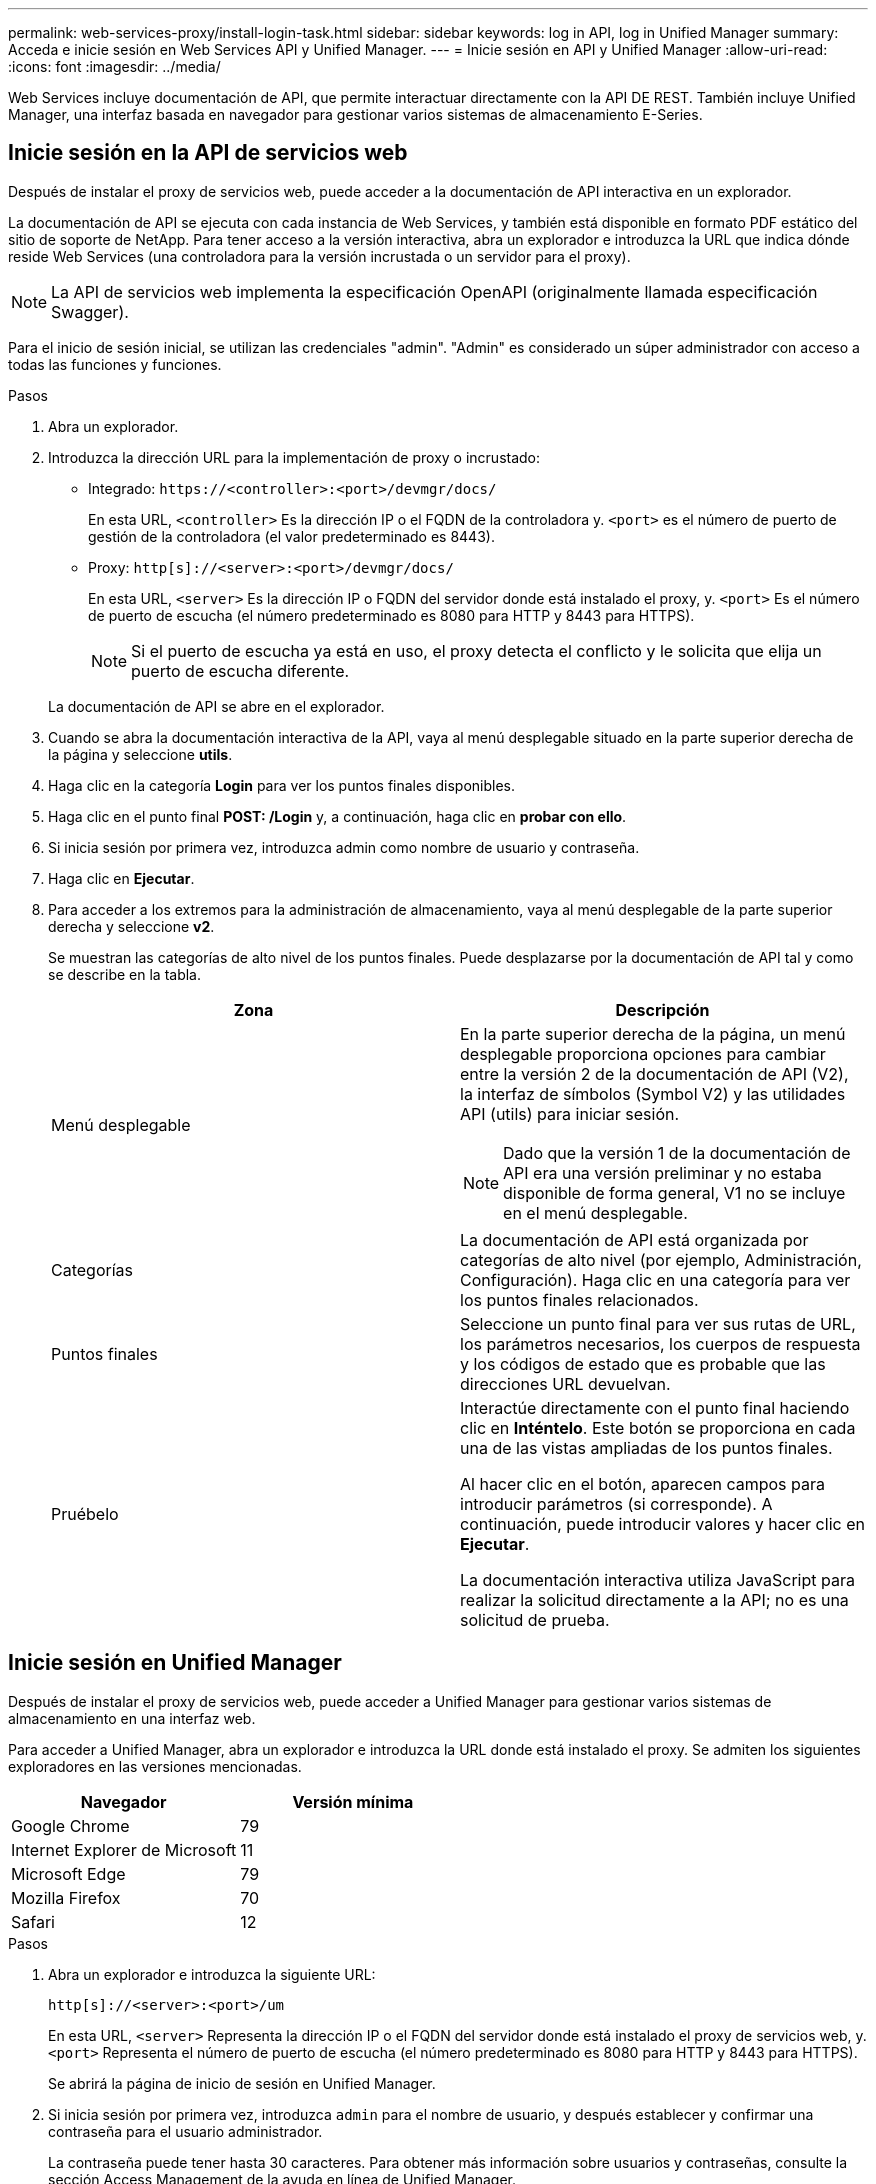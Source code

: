 ---
permalink: web-services-proxy/install-login-task.html 
sidebar: sidebar 
keywords: log in API, log in Unified Manager 
summary: Acceda e inicie sesión en Web Services API y Unified Manager. 
---
= Inicie sesión en API y Unified Manager
:allow-uri-read: 
:icons: font
:imagesdir: ../media/


[role="lead"]
Web Services incluye documentación de API, que permite interactuar directamente con la API DE REST. También incluye Unified Manager, una interfaz basada en navegador para gestionar varios sistemas de almacenamiento E-Series.



== Inicie sesión en la API de servicios web

Después de instalar el proxy de servicios web, puede acceder a la documentación de API interactiva en un explorador.

La documentación de API se ejecuta con cada instancia de Web Services, y también está disponible en formato PDF estático del sitio de soporte de NetApp. Para tener acceso a la versión interactiva, abra un explorador e introduzca la URL que indica dónde reside Web Services (una controladora para la versión incrustada o un servidor para el proxy).


NOTE: La API de servicios web implementa la especificación OpenAPI (originalmente llamada especificación Swagger).

Para el inicio de sesión inicial, se utilizan las credenciales "admin". "Admin" es considerado un súper administrador con acceso a todas las funciones y funciones.

.Pasos
. Abra un explorador.
. Introduzca la dirección URL para la implementación de proxy o incrustado:
+
** Integrado: `+https://<controller>:<port>/devmgr/docs/+`
+
En esta URL, `<controller>` Es la dirección IP o el FQDN de la controladora y. `<port>` es el número de puerto de gestión de la controladora (el valor predeterminado es 8443).

** Proxy: `+http[s]://<server>:<port>/devmgr/docs/+`
+
En esta URL, `<server>` Es la dirección IP o FQDN del servidor donde está instalado el proxy, y. `<port>` Es el número de puerto de escucha (el número predeterminado es 8080 para HTTP y 8443 para HTTPS).

+

NOTE: Si el puerto de escucha ya está en uso, el proxy detecta el conflicto y le solicita que elija un puerto de escucha diferente.

+
La documentación de API se abre en el explorador.



. Cuando se abra la documentación interactiva de la API, vaya al menú desplegable situado en la parte superior derecha de la página y seleccione *utils*.
. Haga clic en la categoría *Login* para ver los puntos finales disponibles.
. Haga clic en el punto final *POST: /Login* y, a continuación, haga clic en *probar con ello*.
. Si inicia sesión por primera vez, introduzca admin como nombre de usuario y contraseña.
. Haga clic en *Ejecutar*.
. Para acceder a los extremos para la administración de almacenamiento, vaya al menú desplegable de la parte superior derecha y seleccione *v2*.
+
Se muestran las categorías de alto nivel de los puntos finales. Puede desplazarse por la documentación de API tal y como se describe en la tabla.

+
|===
| Zona | Descripción 


 a| 
Menú desplegable
 a| 
En la parte superior derecha de la página, un menú desplegable proporciona opciones para cambiar entre la versión 2 de la documentación de API (V2), la interfaz de símbolos (Symbol V2) y las utilidades API (utils) para iniciar sesión.


NOTE: Dado que la versión 1 de la documentación de API era una versión preliminar y no estaba disponible de forma general, V1 no se incluye en el menú desplegable.



 a| 
Categorías
 a| 
La documentación de API está organizada por categorías de alto nivel (por ejemplo, Administración, Configuración). Haga clic en una categoría para ver los puntos finales relacionados.



 a| 
Puntos finales
 a| 
Seleccione un punto final para ver sus rutas de URL, los parámetros necesarios, los cuerpos de respuesta y los códigos de estado que es probable que las direcciones URL devuelvan.



 a| 
Pruébelo
 a| 
Interactúe directamente con el punto final haciendo clic en *Inténtelo*. Este botón se proporciona en cada una de las vistas ampliadas de los puntos finales.

Al hacer clic en el botón, aparecen campos para introducir parámetros (si corresponde). A continuación, puede introducir valores y hacer clic en *Ejecutar*.

La documentación interactiva utiliza JavaScript para realizar la solicitud directamente a la API; no es una solicitud de prueba.

|===




== Inicie sesión en Unified Manager

Después de instalar el proxy de servicios web, puede acceder a Unified Manager para gestionar varios sistemas de almacenamiento en una interfaz web.

Para acceder a Unified Manager, abra un explorador e introduzca la URL donde está instalado el proxy. Se admiten los siguientes exploradores en las versiones mencionadas.

|===
| Navegador | Versión mínima 


 a| 
Google Chrome
 a| 
79



 a| 
Internet Explorer de Microsoft
 a| 
11



 a| 
Microsoft Edge
 a| 
79



 a| 
Mozilla Firefox
 a| 
70



 a| 
Safari
 a| 
12

|===
.Pasos
. Abra un explorador e introduzca la siguiente URL:
+
`+http[s]://<server>:<port>/um+`

+
En esta URL, `<server>` Representa la dirección IP o el FQDN del servidor donde está instalado el proxy de servicios web, y. `<port>` Representa el número de puerto de escucha (el número predeterminado es 8080 para HTTP y 8443 para HTTPS).

+
Se abrirá la página de inicio de sesión en Unified Manager.

. Si inicia sesión por primera vez, introduzca `admin` para el nombre de usuario, y después establecer y confirmar una contraseña para el usuario administrador.
+
La contraseña puede tener hasta 30 caracteres. Para obtener más información sobre usuarios y contraseñas, consulte la sección Access Management de la ayuda en línea de Unified Manager.


